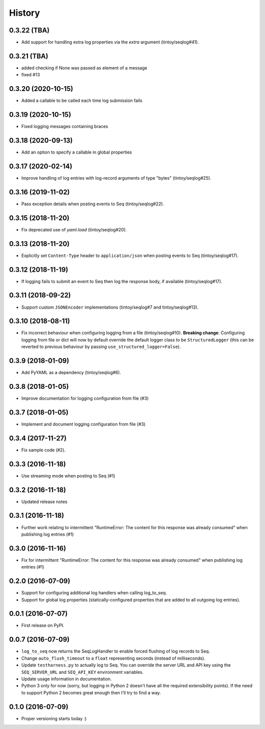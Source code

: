 =======
History
=======

0.3.22 (TBA)
------------

* Add support for handling extra log properties via the `extra` argument (tintoy/seqlog#41).

0.3.21 (TBA)
------------

* added checking if None was passed as element of a message
* fixed #13

0.3.20 (2020-10-15)
-------------------

* Added a callable to be called each time log submission fails

0.3.19 (2020-10-15)
-------------------

* Fixed logging messages containing braces

0.3.18 (2020-09-13)
-------------------

* Add an option to specify a callable in global properties

0.3.17 (2020-02-14)
-------------------

* Improve handling of log entries with log-record arguments of type "bytes" (tintoy/seqlog#25).

0.3.16 (2019-11-02)
-------------------

* Pass exception details when posting events to Seq (tintoy/seqlog#22).

0.3.15 (2018-11-20)
-------------------

* Fix deprecated use of `yaml.load` (tintoy/seqlog#20).

0.3.13 (2018-11-20)
-------------------

* Explicitly set ``Content-Type`` header to ``application/json`` when posting events to Seq (tintoy/seqlog#17).

0.3.12 (2018-11-19)
-------------------

* If logging fails to submit an event to Seq then log the response body, if available (tintoy/seqlog#17).

0.3.11 (2018-09-22)
-------------------

* Support custom ``JSONEncoder`` implementations (tintoy/seqlog#7 and tintoy/seqlog#13).

0.3.10 (2018-08-11)
-------------------

* Fix incorrect behaviour when configuring logging from a file (tintoy/seqlog#10).  
  **Breaking change**: Configuring logging from file or dict will now by default override the default logger class to be ``StructuredLogger`` (this can be reverted to previous behaviour by passing ``use_structured_logger=False``).

0.3.9 (2018-01-09)
------------------

* Add PyYAML as a dependency (tintoy/seqlog#6).

0.3.8 (2018-01-05)
------------------

* Improve documentation for logging configuration from file (#3)

0.3.7 (2018-01-05)
------------------

* Implement and document logging configuration from file (#3)

0.3.4 (2017-11-27)
------------------

* Fix sample code (#2).

0.3.3 (2016-11-18)
------------------

* Use streaming mode when posting to Seq (#1)

0.3.2 (2016-11-18)
------------------

* Updated release notes

0.3.1 (2016-11-18)
------------------

* Further work relating to intermittent "RuntimeError: The content for this response was already consumed" when publishing log entries (#1)

0.3.0 (2016-11-16)
------------------

* Fix for intermittent "RuntimeError: The content for this response was already consumed" when publishing log entries (#1)

0.2.0 (2016-07-09)
------------------

* Support for configuring additional log handlers when calling log_to_seq.
* Support for global log properties (statically-configured properties that are added to all outgoing log entries).

0.0.1 (2016-07-07)
------------------

* First release on PyPI.

0.0.7 (2016-07-09)
------------------

* ``log_to_seq`` now returns the SeqLogHandler to enable forced flushing of log records to Seq.
* Change ``auto_flush_timeout`` to a ``float`` representing seconds (instead of milliseconds).
* Update ``testharness.py`` to actually log to Seq.
  You can override the server URL and API key using the ``SEQ_SERVER_URL`` and ``SEQ_API_KEY`` environment variables.
* Update usage information in documentation.
* Python 3 only for now (sorry, but logging in Python 2 doesn't have all the required extensibility points). If the need to support Python 2 becomes great enough then I'll try to find a way.

0.1.0 (2016-07-09)
------------------

* Proper versioning starts today :)

